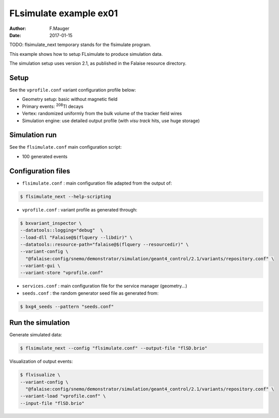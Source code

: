 ============================
FLsimulate example ex01
============================

:Author: F.Mauger
:Date: 2017-01-15

TODO: flsimulate_next temporary stands for the flsimulate program.

This example shows how to setup FLsimulate to produce simulation data.

The simulation  setup uses version 2.1, as  published in  the Falaise
resource directory.

Setup
=====

See the ``vprofile.conf`` variant configuration profile below:

* Geometry setup: basic without magnetic field
* Primary events: \ :sup:`208`\ Tl decays
* Vertex: randomized uniformly from the bulk volume of the tracker field wires
* Simulation engine: use detailed output profile (with *visu track* hits, use huge storage)

Simulation run
==============

See the ``flsimulate.conf`` main configuration script:

* 100 generated events

Configuration files
===================

* ``flsimulate.conf`` : main configuration file adapted from the output of:

.. code:: sh

   $ flsimulate_next --help-scripting
..

* ``vprofile.conf`` : variant profile as generated through:

.. code:: sh

   $ bxvariant_inspector \
   --datatools::logging="debug"  \
   --load-dll "Falaise@$(flquery --libdir)" \
   --datatools::resource-path="falaise@$(flquery --resourcedir)" \
   --variant-config \
     "@falaise:config/snemo/demonstrator/simulation/geant4_control/2.1/variants/repository.conf" \
   --variant-gui \
   --variant-store "vprofile.conf"
..

* ``services.conf`` : main configuration file for the service manager (geometry...)
* ``seeds.conf`` : the random generator seed file as generated from:

.. code:: sh

   $ bxg4_seeds --pattern "seeds.conf"
..


Run the simulation
=====================

Generate simulated data:

.. code:: sh

   $ flsimulate_next --config "flsimulate.conf" --output-file "flSD.brio"
..


Visualization of output events:

.. code:: sh

   $ flvisualize \
   --variant-config \
     "@falaise:config/snemo/demonstrator/simulation/geant4_control/2.1/variants/repository.conf" \
   --variant-load "vprofile.conf" \
   --input-file "flSD.brio"
..
